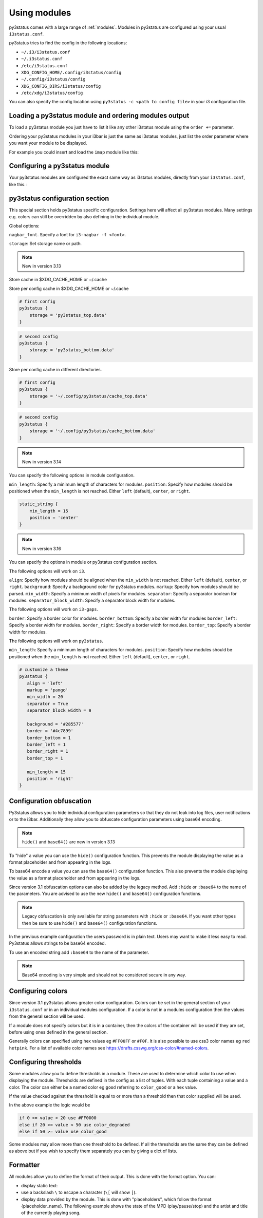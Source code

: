﻿.. _using_modules:

Using modules
=============

py3status comes with a large range of :ref:`modules`.
Modules in py3status are configured using your usual ``i3status.conf``.

py3status tries to find the config in the following locations:

- ``~/.i3/i3status.conf``
- ``~/.i3status.conf``
- ``/etc/i3status.conf``
- ``XDG_CONFIG_HOME/.config/i3status/config``
- ``~/.config/i3status/config``
- ``XDG_CONFIG_DIRS/i3status/config``
- ``/etc/xdg/i3status/config``

You can also specify the config location using ``py3status -c <path to config
file>`` in your i3 configuration file.


Loading a py3status module and ordering modules output
------------------------------------------------------

To load a py3status module you just have to list it like any other i3status
module using the ``order +=`` parameter.

Ordering your py3status modules in your i3bar is just the same as i3status
modules, just list the order parameter where you want your module to be
displayed.

For example you could insert and load the ``imap`` module like this:

.. code-block:: py3status
    :caption: Example

    order += "disk /home"
    order += "disk /"
    order += "imap"
    order += "time"


Configuring a py3status module
------------------------------

Your py3status modules are configured the exact same way as i3status modules, directly from your ``i3status.conf``, like this :

.. code-block:: py3status
    :caption: Example

    # configure the py3status imap module
    # and run thunderbird when I left click on it
    imap {
        cache_timeout = 60
        imap_server = 'imap.myprovider.com'
        mailbox = 'INBOX'
        password = 'coconut'
        port = '993'
        user = 'mylogin'
        on_click 1 = "exec thunderbird"
    }


py3status configuration section
-------------------------------

This special section holds py3status specific configuration. Settings here
will affect all py3status modules.  Many settings e.g. colors can still be
overridden by also defining in the individual module.

Global options:

``nagbar_font``. Specify a font for ``i3-nagbar -f <font>``.

.. code-block:: py3status
    :caption: Example

    py3status {
        nagbar_font = 'pango:Ubuntu Mono 12'
    }

``storage``: Set storage name or path.

.. note::
    New in version 3.13

Store cache in $XDG_CACHE_HOME or ~/.cache

.. code-block:: py3status
    :caption: Example

    # default behavior
    py3status {
        storage = 'py3status_cache.data'
    }

Store per config cache in $XDG_CACHE_HOME or ~/.cache

.. code-block:: py3status

    # first config
    py3status {
        storage = 'py3status_top.data'
    }

.. code-block:: py3status

    # second config
    py3status {
        storage = 'py3status_bottom.data'
    }

Store per config cache in different directories.

.. code-block:: py3status

    # first config
    py3status {
        storage = '~/.config/py3status/cache_top.data'
    }

.. code-block:: py3status

    # second config
    py3status {
        storage = '~/.config/py3status/cache_bottom.data'
    }

.. note::
    New in version 3.14

You can specify the following options in module configuration.

``min_length``: Specify a minimum length of characters for modules.
``position``: Specify how modules should be positioned when the ``min_length``
is not reached. Either ``left`` (default), ``center``, or ``right``.

.. code-block:: py3status

    static_string {
        min_length = 15
        position = 'center'
    }

.. note::
    New in version 3.16

You can specify the options in module or py3status configuration section.

The following options will work on ``i3``.

``align``: Specify how modules should be aligned when the ``min_width``
is not reached. Either ``left`` (default), ``center``, or ``right``.
``background``: Specify a background color for py3status modules.
``markup``: Specify how modules should be parsed.
``min_width``: Specify a minimum width of pixels for modules.
``separator``: Specify a separator boolean for modules.
``separator_block_width``: Specify a separator block width for modules.

The following options will work on ``i3-gaps``.

``border``: Specify a border color for modules.
``border_bottom``: Specify a border width for modules
``border_left``: Specify a border width for modules.
``border_right``: Specify a border width for modules.
``border_top``: Specify a border width for modules.

The following options will work on ``py3status``.

``min_length``: Specify a minimum length of characters for modules.
``position``: Specify how modules should be positioned when the ``min_length``
is not reached. Either ``left`` (default), ``center``, or ``right``.

.. code-block:: py3status

   # customize a theme
   py3status {
      align = 'left'
      markup = 'pango'
      min_width = 20
      separator = True
      separator_block_width = 9

      background = '#285577'
      border = '#4c7899'
      border_bottom = 1
      border_left = 1
      border_right = 1
      border_top = 1

      min_length = 15
      position = 'right'
   }

Configuration obfuscation
-------------------------
Py3status allows you to hide individual configuration parameters so that they
do not leak into log files, user notifications or to the i3bar. Additionally
they allow you to obfuscate configuration parameters using base64 encoding.

.. note::
    ``hide()`` and ``base64()`` are new in version 3.13

To "hide" a value you can use the ``hide()``
configuration function. This prevents the module
displaying the value as a format placeholder and from
appearing in the logs.

.. code-block:: py3status
    :caption: Example

    # Example of 'hidden' configuration
    imap {
        imap_server = 'imap.myprovider.com'
        password = hide('hunter22')
        user = 'mylogin'
    }


To base64 encode a value you can use the ``base64()``
configuration function. This also  prevents the
module displaying the value as a format placeholder
and from appearing in the logs.


.. code-block:: py3status
    :caption: Example

    # Example of obfuscated configuration
    imap {
        imap_server = 'imap.myprovider.com'
        password = base64('Y29jb251dA==')
        user = 'mylogin'
    }

Since version 3.1 obfuscation options can also be
added by the legacy method. Add ``:hide`` or
``:base64`` to the name of the parameters.  You are
advised to use the new ``hide()`` and ``base64()``
configuration functions.

.. note::
    Legacy obfuscation is only available for string
    parameters with ``:hide`` or ``:base64``.  If you
    want other types then be sure to use ``hide()``
    and ``base64()`` configuration functions.

.. code-block:: py3status
    :caption: Example

    # normal_parameter will be shown in log files etc as 'some value'
    # obfuscated_parameter will be shown in log files etc as '***'
    module {
        normal_parameter = 'some value'
        obfuscated_parameter:hide = 'some value'
    }

In the previous example configuration the users password is in plain text.
Users may want to make it less easy to read. Py3status allows strings to be
base64 encoded.

To use an encoded string add ``:base64`` to the name of the parameter.

.. code-block:: py3status
    :caption: Example

    # Example of obfuscated configuration
    imap {
        imap_server = 'imap.myprovider.com'
        password:base64 = 'Y29jb251dA=='
        user = 'mylogin'
    }

.. note::
    Base64 encoding is very simple and should not be considered secure in any way.

Configuring colors
------------------

Since version 3.1 py3status allows greater color configuration.
Colors can be set in the general section of your ``i3status.conf`` or in an
individual modules configuration.  If a color is not in a modules configuration
then the values from the general section will be used.

If a module does not specify colors but it is in a container, then the colors
of the container will be used if they are set, before using ones defined in the
general section.

Generally colors can specified using hex values eg ``#FF00FF`` or ``#F0F``.  It
is also possible to use css3 color names eg ``red``
``hotpink``.  For a list of available color names see
`<https://drafts.csswg.org/css-color/#named-colors>`_.

.. code-block:: py3status
    :caption: Example

    general {
        # These will be used if not supplied by a module
        color = '#FFFFFF'
        color_good = '#00FF00'
        color_bad = '#FF0000'
        color_degraded = '#FFFF00'
    }

    time {
        color = 'FF00FF'
        format = "%H:%M"
    }

    battery_level {
        color_good = '#00AA00'
        color_bad = '#AA0000'
        color_degraded = '#AAAA00'
        color_charging = '#FFFF00'
    }


Configuring thresholds
----------------------

Some modules allow you to define thresholds in a module.  These are used to
determine which color to use when displaying the module.  Thresholds are
defined in the config as a list of tuples. With each tuple containing a value
and a color. The color can either be a named color eg ``good`` referring to
``color_good`` or a hex value.

.. code-block:: py3status
    :caption: Example

    volume_status {
        thresholds = [
            (0, "#FF0000"),
            (20, "degraded"),
            (50, "bad"),
        ]
    }

If the value checked against the threshold is equal to or more than a threshold
then that color supplied will be used.

In the above example the logic would be

.. code-block:: none

    if 0 >= value < 20 use #FF0000
    else if 20 >= value < 50 use color_degraded
    else if 50 >= value use color_good


Some modules may allow more than one threshold to be defined.  If all the thresholds are the same they can be defined as above but if you wish to specify them separately you can by giving a dict of lists.

.. code-block:: py3status
    :caption: Example

    my_module {
        thresholds = {
            'threshold_1': [
                (0, "#FF0000"),
                (20, "degraded"),
                (50, "bad"),
            ],
            'threshold_2': [
                (0, "good"),
                (30, "bad"),
            ],
        }
    }

Formatter
---------

All modules allow you to define the format of their output. This is done with the format option.
You can:

- display static text:

  .. code-block:: py3status
      :caption: Example

      mpd_status {
         format = "MPD:"
      }

- use a backslash ``\`` to escape a character (``\[`` will show ``[``).
- display data provided by the module. This is done with "placeholders", which follow the format {placeholder_name}.
  The following example shows the state of the MPD (play/pause/stop) and the artist and title of the currently playing song.

  .. code-block:: py3status
      :caption: Example

      mpd_status {
         format = "MPD: {state} {artist} {title}"
      }

  - Unknown placeholders act as if they were static text and placeholders that are empty or None will be removed.
  - Formatting can also be applied to the placeholder Eg ``{number:03.2f}``.

- hide invalid (no valid data or undefined) placeholders by enclosing them in ``[]``. The following example will show ``artist - title`` if artist is present and ``title`` if title but no artist is present.

  .. code-block:: py3status
      :caption: Example

      mpd_status {
         format = "MPD: {state} [[{artist} - ]{title}]"
      }

- show the first block with valid output by dividing them with a pipe ``|``. The following example will show the filename if neither artist nor title are present.

  .. code-block:: py3status
      :caption: Example

      mpd_status {
         format = "MPD: {state} [[{artist} - ]{title}]|{file}"
      }

- ``\?`` can be used to provide extra commands to the format string. Multiple commands can be given using an ampersand ``&`` as a separator.

  .. code-block:: py3status
      :caption: Example

      my_module {
         format = "\?color=#FF00FF&show blue"
      }

- change the output with conditions. This is done by following the ``\?`` with a an if statement. Multiple conditions or commands can be combined by using an ampersand ``&`` as a separator. Here are some examples:

  - ``\?if=online green | red`` checks if the placeholder exists and would display ``green`` in that case. A condition that evaluates to false invalidates a section and the section can be hidden with ``[]`` or skipped with ``|``
  - ``\?if=!online red | green`` this dose the same as the above condition, the only difference is that the exclamation mark ``!`` negates the condition.
  - ``\?if=state=play PLAYING! | not playing`` checks if the placeholder contains ``play`` and displays ``PLAYING!`` if not it will display ``not playing``.

A format string using nearly all of the above options could look like this:

.. code-block:: py3status
    :caption: Example

    mpd_status {
      format = "MPD: {state} [\?if=![stop] [[{artist} - ]{title}]|[{file}]]"
    }

This will show ``MPD: [state]`` if the state of the MPD is ``[stop]`` or ``MPD: [state] artist - title`` if it is ``[play]`` or ``[pause]`` and artist and title are present, ``MPD: [state] title`` if artist is missing and ``MPD: [state] file`` if artist and title are missing.

Urgent
------

Some modules use i3bar's urgent feature to indicate that something
important has occurred. The ``allow_urgent`` configuration parameter can
be used to allow/prevent a module from setting itself as urgent.


.. code-block:: py3status
    :caption: Example

    # prevent modules showing as urgent, except github
    py3status {
        allow_urgent = false
    }

    github {
        allow_urgent = true
    }


Grouping Modules
----------------

The :ref:`module_group`
module allows you to group several modules together.  Only one of the
modules are displayed at a time.  The displayed module can either be cycled
through automatically or by user action (the default, on mouse scroll).

This module is very powerful and allows you to save a lot of space on your bar.

.. code-block:: py3status
    :caption: Example

    order += "group tz"

    # cycle through different timezone hours every 10s
    group tz {
        cycle = 10
        format = "{output}"

        tztime la {
            format = "LA %H:%M"
            timezone = "America/Los_Angeles"
        }

        tztime ny {
            format = "NY %H:%M"
            timezone = "America/New_York"
        }

        tztime du {
            format = "DU %H:%M"
            timezone = "Asia/Dubai"
        }
    }

The :ref:`module_frame`
module also allows you to group several modules together, however in a frame
all the modules are shown.  This allows you to have more than one module shown
in a group.

.. code-block:: py3status
    :caption: Example

    order += "group frames"

    # group showing disk space or times using button to change what is shown.
    group frames {
        click_mode = "button"

        frame time {
            tztime la {
                format = "LA %H:%M"
                timezone = "America/Los_Angeles"
            }

            tztime ny {
                format = "NY %H:%M"
                timezone = "America/New_York"
            }

            tztime du {
                format = "DU %H:%M"
                timezone = "Asia/Dubai"
            }
        }

        frame disks {
            disk "/" {
                format = "/ %avail"
            }

            disk "/home" {
                format = "/home %avail"
            }
        }
    }

Frames can also have a toggle button to hide/show the content

.. code-block:: py3status
    :caption: Example

    # A frame showing times in different cities.
    # We also have a button to hide/show the content

    frame time {
        format = '{output}{button}'
        format_separator = ' '  # have space instead of usual i3bar separator

        tztime la {
            format = "LA %H:%M"
            timezone = "America/Los_Angeles"
        }

        tztime ny {
            format = "NY %H:%M"
            timezone = "America/New_York"
        }

        tztime du {
            format = "DU %H:%M"
            timezone = "Asia/Dubai"
        }
    }

Custom click events
-------------------

py3status allows you to easily add click events to modules in your i3bar.
These modules can be both i3status or py3status modules. This is done in
your ``i3status.config`` using the ``on_click`` parameter.

Just add a new configuration parameter named ``on_click [button number]`` to
your module config and py3status will then execute the given i3 command
(using i3-msg).

This means you can run simple tasks like executing a program or execute any
other i3 specific command.

As an added feature and in order to get your i3bar more responsive, every
``on_click`` command will also trigger a module refresh. This works for both
py3status modules and i3status modules as described in the refresh command
below.

.. code-block:: shell

    # button numbers
    1 = left click
    2 = middle click
    3 = right click
    4 = scroll up
    5 = scroll down


.. code-block:: py3status
    :caption: Example

    # reload the i3 config when I left click on the i3status time module
    # and restart i3 when I middle click on it
    time {
        on_click 1 = "reload"
        on_click 2 = "restart"
    }

    # control the volume with your mouse (need >i3-4.8)
    # launch alsamixer when I left click
    # kill it when I right click
    # toggle mute/unmute when I middle click
    # increase the volume when I scroll the mouse wheel up
    # decrease the volume when I scroll the mouse wheel down
    volume master {
        format = "♪: %volume"
        device = "default"
        mixer = "Master"
        mixer_idx = 0
        on_click 1 = "exec i3-sensible-terminal -e alsamixer"
        on_click 2 = "exec amixer set Master toggle"
        on_click 3 = "exec killall alsamixer"
        on_click 4 = "exec amixer set Master 1+"
        on_click 5 = "exec amixer set Master 1-"
    }

    # run wicd-gtk GUI when I left click on the i3status ethernet module
    # and kill it when I right click on it
    ethernet eth0 {
        # if you use %speed, i3status requires root privileges
        format_up = "E: %ip"
        format_down = ""
        on_click 1 = "exec wicd-gtk"
        on_click 3 = "exec killall wicd-gtk"
    }

    # run thunar when I left click on the / disk info module
    disk "/" {
        format = "/ %free"
        on_click 1 = "exec thunar /"
    }

    # this is a py3status module configuration
    # open an URL on opera when I left click on the weather_yahoo module
    weather_yahoo paris {
        cache_timeout = 1800
        woeid = 615702
        forecast_days = 2
        on_click 1 = "exec opera http://www.meteo.fr"
        request_timeout = 10
    }

Special on_click commands
-------------------------

There are two commands you can pass to the ``on_click`` parameter that have a
special meaning to py3status :

*  ``refresh`` : This will refresh (expire the cache) of the clicked module.
   This also works for i3status modules (it will send a SIGUSR1 to i3status
   for you).

*  ``refresh_all`` : This will refresh all the modules from your i3bar
   (i3status included). This has the same effect has sending a SIGUSR1 to
   py3status.

Module data and on_click commands
---------------------------------

Since version 3.3 it is possible to use the output text of a module in the
``on_click`` command.  To do this ``$OUTPUT`` can be used in command and it will be
substituted by the modules text output when the command is run.

.. code-block:: py3status
    :caption: Example

    # copy module output to the clipboard using xclip
    my_module {
        on_click 1 = 'exec echo $OUTPUT | xclip -i'
    }

If the output of a module is a composite then the output of the part clicked on
can be accessed using ``$OUTPUT_PART``.

Environment Variables
---------------------

.. note::
    New in version 3.8

You may use the value of an environment variable in your configuration with
the ``env(...)`` directive. These values are captured at startup and may be
converted to the needed datatype (only ``str``, ``int``, ``float``, ``bool``
and ``auto`` are currently supported).

Note, the ``auto`` conversion will try to guess the type of the contents and
automatically convert to that type. Without an explicit conversion function,
it defaults to ``auto``.

This is primarily designed to obfuscate sensitive information when sharing
your configuration file, such as usernames, passwords, API keys, etc.

The ``env(...)`` expression can be used anywhere a normal constant would be
used. Note, you cannot use the directive in place of a dictionary key, i.e
``{..., env(KEY): 'val', ...}``.

See the examples below!

.. code-block:: py3status
    :caption: Example

    order += "my_module"
    order += env(ORDER_MODULE)

    module {
        normal_parameter = 'some value'
        env_parameter = env(SOME_ENVIRONMENT_PARAM)
        sensitive_api_key = env(API_KEY)

        complex_parameter = {
          'key': env(VAL)
        }

        equivalent1 = env(MY_VAL)
        equivalent2 = env(MY_VAL, auto)

        list_of_tuples = [
          (env(APPLE_NUM, int), 'apple'),
          (2, env(ORANGE))
        ]

        float_param = env(MY_NUM, float)
    }


Inline Shell Code
-----------------

.. note::
    New in version 3.9

You can use the standard output of a shell script in your configuration with
the ``shell(...)`` directive. These values are captured at startup and may be
converted to the needed datatype (only ``str``, ``int``, ``float``, ``bool``
and ``auto`` (the default) are currently supported).

The shell script executed must return a single line of text on stdout and
then terminate. If the type is explicitly declared ``bool``, the exit status
of the script is respected (a non-zero exit status being interpreted falsey).
In any other case if the script exits with a non-zero exit status an error
will be thrown.

The ``shell(...)`` expression can be used anywhere a constant or an ``env(...)``
directive can be used (see the section "Environment Variables").

Usage example:

.. code-block:: py3status
    :caption: Example

    my_module {
        password = shell(pass show myPasswd | head -n1)
        some_string = shell(/opt/mydaemon/get_api_key.sh, str)
        pid = shell(cat /var/run/mydaemon/pidfile, int)
        my_bool = shell(pgrep thttpd, bool)
    }

Due to the way the config is parsed you need to to escape any
closing parenthesis ``)`` using a backslash ``\)``.

.. code-block:: py3status
    :caption: Example

    static_string {
        # note we need to explicitly cast the result to str
        # because we are using it as the format which must be a
        # string
        format = shell(echo $((6 + 2\)\), str)
    }

.. Note::
    Prior to version 3.13 you may not include any closing
    parenthesis ``)`` in the expression. Wrap your commands in a
    script file and call it instead.


Refreshing modules on udev events with on_udev dynamic options
--------------------------------------------------------------

.. note::
    New in version 3.14

Refreshing of modules can be triggered when an udev event is detected on a
specific subsystem using the ``on_udev_<subsystem>`` configuration parameter
and an associated action.

Possible actions:
- ``refresh``: immediately refresh the module and keep on updating it as usual
- ``refresh_and_freeze``: module is ONLY refreshed when said udev subsystem emits
an event

.. code-block:: py3status
    :caption: Example

    # refresh xrandr only when udev 'drm' events are triggered
    xrandr {
        on_udev_drm = "refresh_and_freeze"
    }

.. note::
    This feature will only activate when ``pyudev`` is installed on the system.
    This is an optional dependency of py3status and is therefore not enforced
    by all package managers.


Request Timeout
--------------------------------------------------------------

.. note::
    New in version 3.16

Request Timeout for URL request based modules can be specified in the
module configuration. To find out if your module supports that, look for
``self.py3.request`` in the code. Otherwise, we will use ``10``.

.. code-block:: py3status
    :caption: Example

    # stop waiting for a response after 10 seconds
    exchange_rate {
        request_timeout = 10
    }
